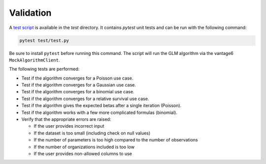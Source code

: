 Validation
==========

A `test script <https://github.com/vantage6/v6-glm-py/blob/main/test/test.py>`_ is
available in the `test` directory. It contains `pytest` unit tests and can be run with
the following command:

.. code-block:: bash

    pytest test/test.py

Be sure to install ``pytest`` before running this command. The script will run the
GLM algorithm via the vantage6 ``MockAlgorithmClient``.

The following tests are performed:

- Test if the algorithm converges for a Poisson use case.
- Test if the algorithm converges for a Gaussian use case.
- Test if the algorithm converges for a binomial use case.
- Test if the algorithm converges for a relative survival use case.
- Test if the algorithm gives the expected betas after a single iteration (Poisson).
- Test if the algorithm works with a few more complicated formulas (binomial).
- Verify that the appropriate errors are raised:

  - If the user provides incorrect input
  - If the dataset is too small (including check on null values)
  - If the number of parameters is too high compared to the number of observations
  - If the number of organizations included is too low
  - If the user provides non-allowed columns to use
